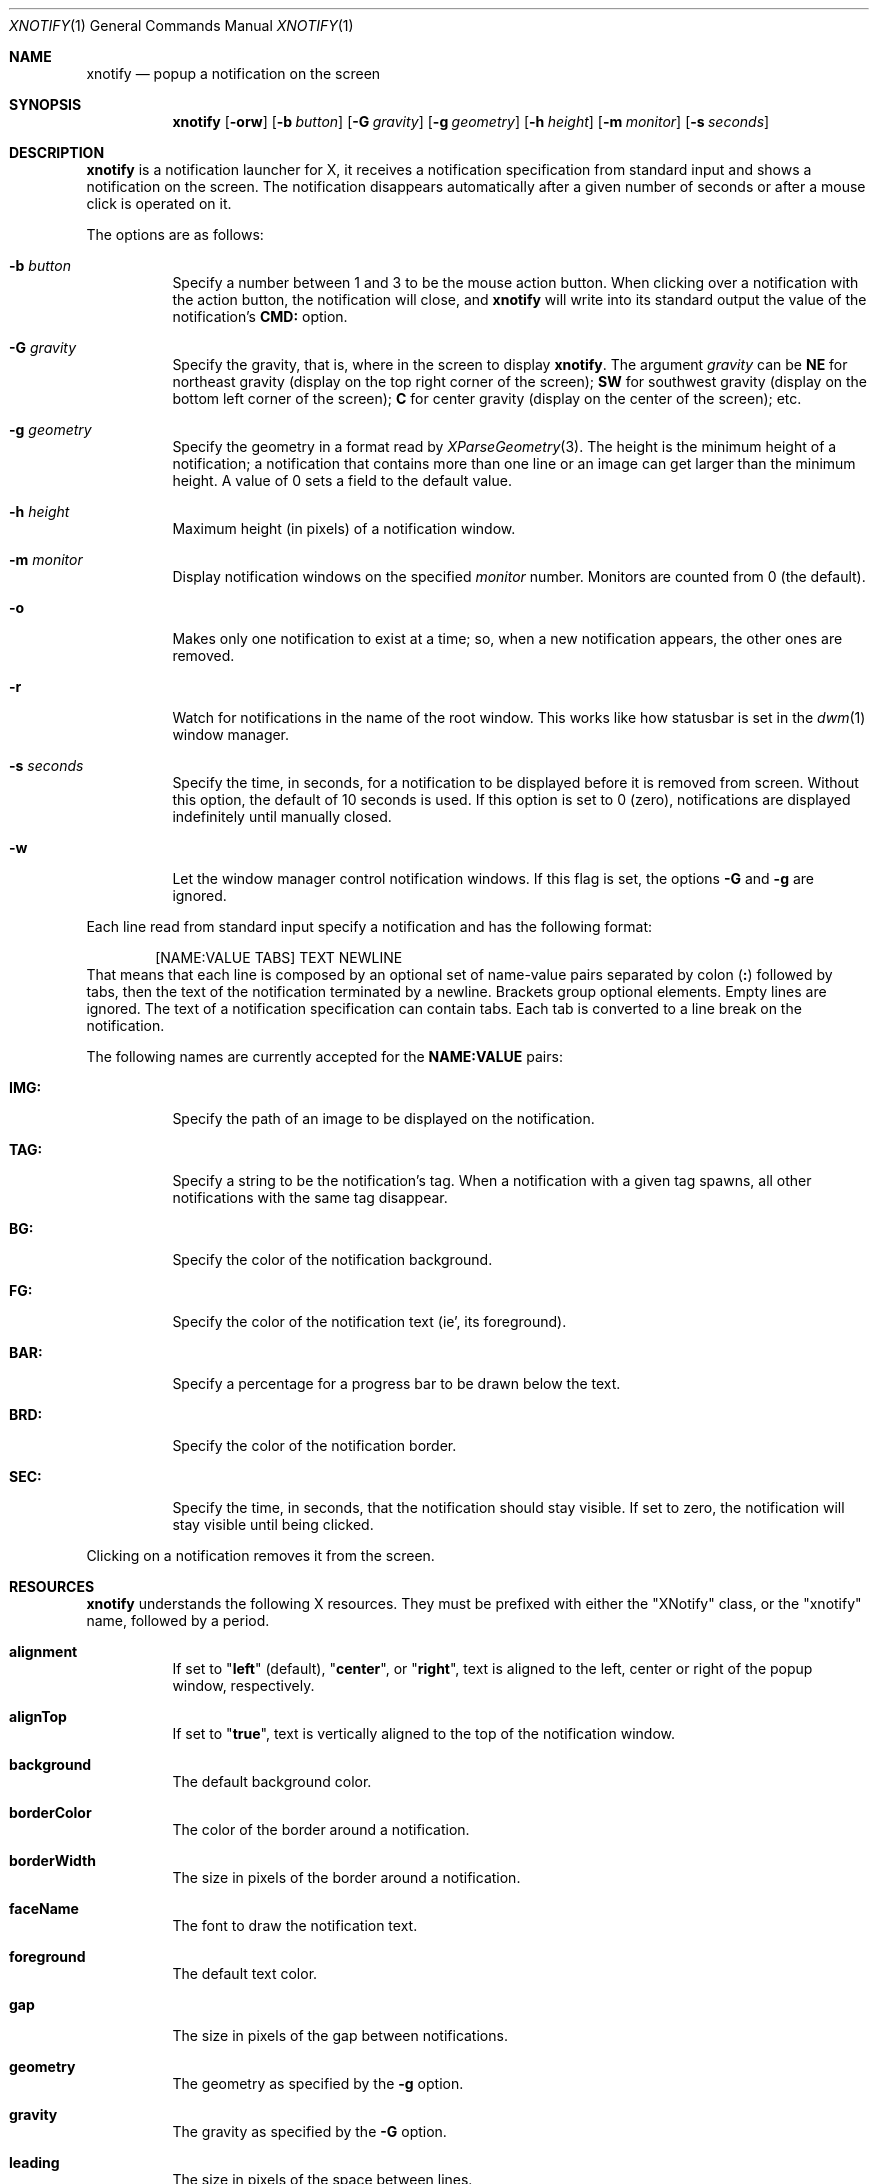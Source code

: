 .Dd August 24, 2023
.Dt XNOTIFY 1
.Os
.Sh NAME
.Nm xnotify
.Nd popup a notification on the screen
.Sh SYNOPSIS
.Nm xnotify
.Op Fl orw
.Op Fl b Ar button
.Op Fl G Ar gravity
.Op Fl g Ar geometry
.Op Fl h Ar height
.Op Fl m Ar monitor
.Op Fl s Ar seconds
.Sh DESCRIPTION
.Nm
is a notification launcher for X,
it receives a notification specification from standard input
and shows a notification on the screen.
The notification disappears automatically after a given number of seconds
or after a mouse click is operated on it.
.Pp
The options are as follows:
.Bl -tag -width Ds
.It Fl b Ar button
Specify a number between 1 and 3 to be the mouse action button.
When clicking over a notification with the action button,
the notification will close, and
.Nm
will write into its standard output the value of the notification's
.Ic "CMD:"
option.
.It Fl G Ar gravity
Specify the gravity, that is, where in the screen to display
.Nm .
The argument
.Ar gravity
can be
.Cm NE
for northeast gravity (display on the top right corner of the screen);
.Cm SW
for southwest gravity (display on the bottom left corner of the screen);
.Cm "C"
for center gravity (display on the center of the screen);
etc.
.It Fl g Ar geometry
Specify the geometry in a format read by
.Xr XParseGeometry 3 .
The height is the minimum height of a notification;
a notification that contains more than one line or an image can get larger than the minimum height.
A value of 0 sets a field to the default value.
.It Fl h Ar height
Maximum height (in pixels) of a notification window.
.It Fl m Ar monitor
Display notification windows on the specified
.Ar monitor
number.
Monitors are counted from 0 (the default).
.It Fl o
Makes only one notification to exist at a time;
so, when a new notification appears, the other ones are removed.
.It Fl r
Watch for notifications in the name of the root window.
This works like how statusbar is set in the
.Xr dwm 1
window manager.
.It Fl s Ar seconds
Specify the time, in seconds, for a notification to be displayed before it is removed from screen.
Without this option, the default of 10 seconds is used.
If this option is set to 0 (zero),
notifications are displayed indefinitely until manually closed.
.It Fl w
Let the window manager control notification windows.
If this flag is set, the options
.Fl G
and
.Fl g
are ignored.
.El
.Pp
Each line read from standard input specify a notification and has the following format:
.Bd -literal -offset indent
[NAME:VALUE TABS] TEXT NEWLINE
.Ed
That means that each line is composed by an optional set of name-value pairs separated by colon
.Pq Ic ":\&"
followed by tabs, then the text of the notification terminated by a newline.
Brackets group optional elements.
Empty lines are ignored.
The text of a notification specification can contain tabs.
Each tab is converted to a line break on the notification.
.Pp
The following names are currently accepted for the
.Ic NAME:VALUE
pairs:
.Bl -tag -width Ds
.It Ic "IMG:"
Specify the path of an image to be displayed on the notification.
.It Ic "TAG:"
Specify a string to be the notification's tag.
When a notification with a given tag spawns,
all other notifications with the same tag disappear.
.It Ic "BG:"
Specify the color of the notification background.
.It Ic "FG:"
Specify the color of the notification text (ie', its foreground).
.It Ic "BAR:"
Specify a percentage for a progress bar to be drawn below the text.
.It Ic "BRD:"
Specify the color of the notification border.
.It Ic "SEC:"
Specify the time, in seconds, that the notification should stay visible.
If set to zero, the notification will stay visible until being clicked.
.El
.Pp
Clicking on a notification removes it from the screen.
.Sh RESOURCES
.Nm
understands the following X resources.
They must be prefixed with either the
.Qq XNotify
class, or the
.Qq xnotify
name, followed by a period.
.Bl -tag -width Ds
.It Ic alignment
If set to
.Qq Ic left
(default),
.Qq Ic center ,
or
.Qq Ic right ,
text is aligned to the left, center or right of the popup window, respectively.
.It Ic alignTop
If set to
.Qq Ic true ,
text is vertically aligned to the top of the notification window.
.It Ic background
The default background color.
.It Ic borderColor
The color of the border around a notification.
.It Ic borderWidth
The size in pixels of the border around a notification.
.It Ic faceName
The font to draw the notification text.
.It Ic foreground
The default text color.
.It Ic gap
The size in pixels of the gap between notifications.
.It Ic geometry
The geometry as specified by the
.Fl g
option.
.It Ic gravity
The gravity as specified by the
.Fl G
option.
.It Ic leading
The size in pixels of the space between lines.
.It Ic maxHeight
The maximum height of a notification in pixels.
.It Ic opacity
Background opacity as a floating point number from 0.0 to 1.0.
.It Ic shrink
If set to
.Qq Ic true ,
the notification width will shrink to its content size.
If set to
.Qq Ic false ,
notification width will be constant.
.It Ic padding
The size in pixels of the space around the content inside the notification popup windows.
.It Ic wrap
If set to
.Qq Ic true,
lines longer than the notification width will wrap rather than being truncated.
.El
.Sh SIGNALS
.Nm
responds to signals sent to it.
.Bl -tag -width Ds
.It Dv SIGHUP
Close all notifications.
.It Dv SIGUSR1
Close the first notification.
.It Dv SIGUSR2
Print the CMD of the first notification, then close it.
.El
.Sh ENVIRONMENT
The following environment variables affect the execution of
.Nm .
.Bl -tag -width Ds
.It Ev DISPLAY
The display to start
.Nm
on.
.El
.Sh EXAMPLES
The following is an example of how to run XNotify.
.Bd -literal -offset indent
$ xnotify \-m 10 \-G NE \-g \-10+10 \-s 15
.Ed
This line means: read notifications from stdin,
display the notifications on the north east
.Po
.Fl G Cm NE
.Pc
of the monitor 0
.Po
.Fl m Cm 0
.Pc ,
that is, on the upper right corner of the first monitor.
The notifications should be placed -10 pixels to the left and +10 pixels down
(thus creating a 10 pixel gap with the upper right corner).
Each notification stay alive for 15 seconds.
.Pp
To create a named pipe for
Nm ,
the following lines can be placed on
.Pa ~/.xinitrc .
This will create a named pipe unique to the current X display in the home directory at
.Pa ~/.cache .
Then, it will open
.Nm
in the background, reading from this named pipe.
.Bd -literal -offset indent
XNOTIFY_FIFO="$HOME/.cache/xnotify$DISPLAY.fifo"
export XNOTIFY_FIFO
rm \-f $XNOTIFY_FIFO
mkfifo $XNOTIFY_FIFO
xnotify 0<>$XNOTIFY_FIFO &
.Ed
.Pp
Then a notification can be created by echoing into the named pipe:
.Bd -literal -offset indent
$ echo Hello World > $XNOTIFY_FIFO
.Ed
.Pp
To create a notification with a image,
input to
.Nm
a line beginning with
.Ic IMG:/path/to/file.png
followed by a tab.
For example:
.Bd -literal -offset indent
$ printf 'IMG:/path/to/file.png\etHello World!\en' > $XNOTIFY_FIFO
.Ed
.Pp
.Nm
does not read notifications from dbus.
For
.Nm
to read dbus notifications,
its stdin (or the root window's name, if
.Fl r
is used) must be fed with the output of
.Xr tiramisu 1 .
The following line makes
.Xr tiramisu 1
send dbus notifications to
.Nm .
This line can be added to
.Pa ~/.xinitrc
after the line calling
.Nm .
.Bd -literal -offset indent
tiramisu -o "$(printf '#summary\et#body\en')" > $XNOTIFY_FIFO &
.Ed
.Sh SEE ALSO
.Xr tiramisu 1

